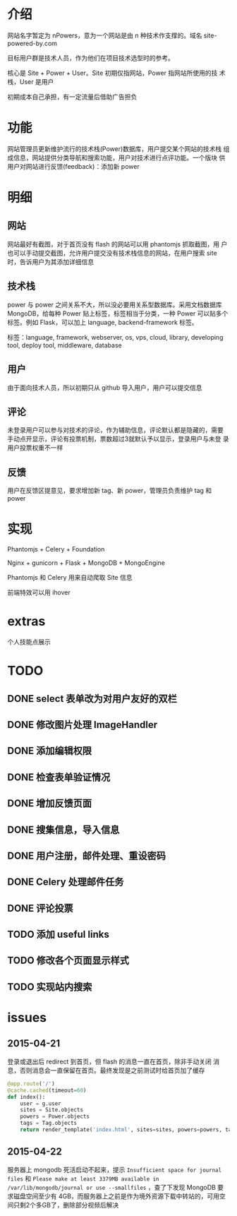 * 介绍
网站名字暂定为 nPowers，意为一个网站是由 n 种技术作支撑的。域名
site-powered-by.com

目标用户群是技术人员，作为他们在项目技术选型时的参考。

核心是 Site + Power + User。Site 初期仅指网站，Power 指网站所使用的技
术栈，User 是用户

初期成本自己承担，有一定流量后借助广告担负

* 功能
网站管理员更新维护流行的技术栈(Power)数据库，用户提交某个网站的技术栈
组成信息，网站提供分类导航和搜索功能，用户对技术进行点评功能。一个版块
供用户对网站进行反馈(feedback)：添加新 power

* 明细
** 网站
网站最好有截图，对于首页没有 flash 的网站可以用 phantomjs 抓取截图，用
户也可以手动提交截图，允许用户提交没有技术栈信息的网站，在用户搜索
site 时，告诉用户为其添加详细信息

** 技术栈
power 与 power 之间关系不大，所以没必要用关系型数据库。采用文档数据库
MongoDB，给每种 Power 贴上标签，标签相当于分类，一种 Power 可以贴多个
标签。例如 Flask，可以加上 language, backend-framework 标签。

标签：language, framework, webserver, os, vps, cloud, library,
developing tool, deploy tool, middleware, database

** 用户
由于面向技术人员，所以初期只从 github 导入用户，用户可以提交信息

** 评论
未登录用户可以参与对技术的评论，作为辅助信息，评论默认都是隐藏的，需要
手动点开显示，评论有投票机制，票数超过3就默认予以显示，登录用户与未登
录用户投票权重不一样

** 反馈
用户在反馈区提意见，要求增加新 tag、新 power，管理员负责维护 tag 和
power

* 实现
Phantomjs + Celery + Foundation

Nginx + gunicorn + Flask + MongoDB + MongoEngine

Phantomjs 和 Celery 用来自动爬取 Site 信息

前端特效可以用 ihover

* extras
个人技能点展示


* TODO
** DONE select 表单改为对用户友好的双栏
** DONE 修改图片处理 ImageHandler
** DONE 添加编辑权限
** DONE 检查表单验证情况
** DONE 增加反馈页面
** DONE 搜集信息，导入信息

** DONE 用户注册，邮件处理、重设密码
** DONE Celery 处理邮件任务
** DONE 评论投票
** TODO 添加 useful links
** TODO 修改各个页面显示样式
** TODO 实现站内搜索


* issues
** 2015-04-21
登录或退出后 redirect 到首页，但 flash 的消息一直在首页，除非手动关闭
消息，否则消息会一直保留在首页。最终发现是之前测试时给首页加了缓存
#+BEGIN_SRC python
  @app.route('/')
  @cache.cached(timeout=60)
  def index():
      user = g.user
      sites = Site.objects
      powers = Power.objects
      tags = Tag.objects
      return render_template('index.html', sites=sites, powers=powers, tags=tags, user=user)
#+END_SRC
** 2015-04-22
服务器上 mongodb 死活启动不起来，提示 ~Insufficient space for journal
files~ 和 ~Please make at least 3379MB available in
/var/lib/mongodb/journal or use --smallfiles~ ，查了下发现 MongoDB 要
求磁盘空间至少有 4GB，而服务器上之前是作为境外资源下载中转站的，可用空
间只剩2个多GB了，删除部分视频后解决
